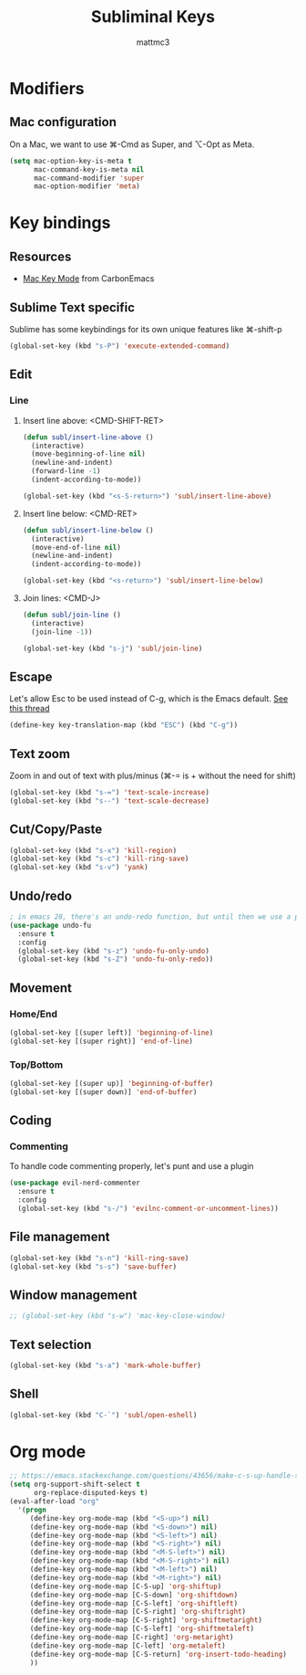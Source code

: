 #+TITLE: Subliminal Keys
#+AUTHOR: mattmc3
#+STARTUP: content
#+PROPERTY: header-args:emacs-lisp :tangle yes :results output silent

* Modifiers

** Mac configuration
On a Mac, we want to use ⌘-Cmd as Super, and ⌥-Opt as Meta.

#+begin_src emacs-lisp
  (setq mac-option-key-is-meta t
        mac-command-key-is-meta nil
        mac-command-modifier 'super
        mac-option-modifier 'meta)
#+end_src

* Key bindings

** Resources

 - [[https://osdn.net/projects/macwiki/svn/view/zenitani/CarbonEmacs/src/lisp/mac-key-mode.el?root=macwiki&view=markup][Mac Key Mode]] from CarbonEmacs

** Sublime Text specific

Sublime has some keybindings for its own unique features like ⌘-shift-p

#+begin_src emacs-lisp
  (global-set-key (kbd "s-P") 'execute-extended-command)
#+end_src

** Edit

*** Line

**** Insert line above: <CMD-SHIFT-RET>

#+begin_src emacs-lisp
  (defun subl/insert-line-above ()
    (interactive)
    (move-beginning-of-line nil)
    (newline-and-indent)
    (forward-line -1)
    (indent-according-to-mode))

  (global-set-key (kbd "<s-S-return>") 'subl/insert-line-above)
#+end_src

**** Insert line below: <CMD-RET>

#+begin_src emacs-lisp
  (defun subl/insert-line-below ()
    (interactive)
    (move-end-of-line nil)
    (newline-and-indent)
    (indent-according-to-mode))

  (global-set-key (kbd "<s-return>") 'subl/insert-line-below)
#+end_src

**** Join lines: <CMD-J>

#+begin_src emacs-lisp
  (defun subl/join-line ()
    (interactive)
    (join-line -1))

  (global-set-key (kbd "s-j") 'subl/join-line)
#+end_src



** Escape

Let's allow Esc to be used instead of C-g, which is the Emacs default.
[[https://www.reddit.com/r/emacs/comments/67rlfr/esc_vs_cg/][See this thread]]

#+begin_src emacs-lisp
  (define-key key-translation-map (kbd "ESC") (kbd "C-g"))
#+end_src

** Text zoom

Zoom in and out of text with plus/minus (⌘-= is + without the need for shift)

#+begin_src emacs-lisp
  (global-set-key (kbd "s-=") 'text-scale-increase)
  (global-set-key (kbd "s--") 'text-scale-decrease)
#+end_src

** Cut/Copy/Paste

#+begin_src emacs-lisp
  (global-set-key (kbd "s-x") 'kill-region)
  (global-set-key (kbd "s-c") 'kill-ring-save)
  (global-set-key (kbd "s-v") 'yank)
#+end_src

** Undo/redo

#+begin_src emacs-lisp
  ; in emacs 28, there's an undo-redo function, but until then we use a package
  (use-package undo-fu
    :ensure t
    :config
    (global-set-key (kbd "s-z") 'undo-fu-only-undo)
    (global-set-key (kbd "s-Z") 'undo-fu-only-redo))

#+end_src

** Movement

*** Home/End

#+begin_src emacs-lisp
  (global-set-key [(super left)] 'beginning-of-line)
  (global-set-key [(super right)] 'end-of-line)
#+end_src

*** Top/Bottom

#+begin_src emacs-lisp
  (global-set-key [(super up)] 'beginning-of-buffer)
  (global-set-key [(super down)] 'end-of-buffer)
#+end_src

** Coding
*** Commenting
To handle code commenting properly, let's punt and use a plugin

#+begin_src emacs-lisp
(use-package evil-nerd-commenter
  :ensure t
  :config
  (global-set-key (kbd "s-/") 'evilnc-comment-or-uncomment-lines))
#+end_src
** File management

#+begin_src emacs-lisp
  (global-set-key (kbd "s-n") 'kill-ring-save)
  (global-set-key (kbd "s-s") 'save-buffer)
#+end_src

** Window management

#+begin_src emacs-lisp
  ;; (global-set-key (kbd "s-w") 'mac-key-close-window)
#+end_src

** Text selection
#+begin_src emacs-lisp
  (global-set-key (kbd "s-a") 'mark-whole-buffer)
#+end_src

** Shell

#+begin_src emacs-lisp
  (global-set-key (kbd "C-`") 'subl/open-eshell)
#+end_src

* Org mode
#+begin_src emacs-lisp
  ;; https://emacs.stackexchange.com/questions/43656/make-c-s-up-handle-shift-selection-under-org-mode
  (setq org-support-shift-select t
        org-replace-disputed-keys t)
  (eval-after-load "org"
    '(progn
       (define-key org-mode-map (kbd "<S-up>") nil)
       (define-key org-mode-map (kbd "<S-down>") nil)
       (define-key org-mode-map (kbd "<S-left>") nil)
       (define-key org-mode-map (kbd "<S-right>") nil)
       (define-key org-mode-map (kbd "<M-S-left>") nil)
       (define-key org-mode-map (kbd "<M-S-right>") nil)
       (define-key org-mode-map (kbd "<M-left>") nil)
       (define-key org-mode-map (kbd "<M-right>") nil)
       (define-key org-mode-map [C-S-up] 'org-shiftup)
       (define-key org-mode-map [C-S-down] 'org-shiftdown)
       (define-key org-mode-map [C-S-left] 'org-shiftleft)
       (define-key org-mode-map [C-S-right] 'org-shiftright)
       (define-key org-mode-map [C-S-right] 'org-shiftmetaright)
       (define-key org-mode-map [C-S-left] 'org-shiftmetaleft)
       (define-key org-mode-map [C-right] 'org-metaright)
       (define-key org-mode-map [C-left] 'org-metaleft)
       (define-key org-mode-map [C-S-return] 'org-insert-todo-heading)
       ))
#+end_src
